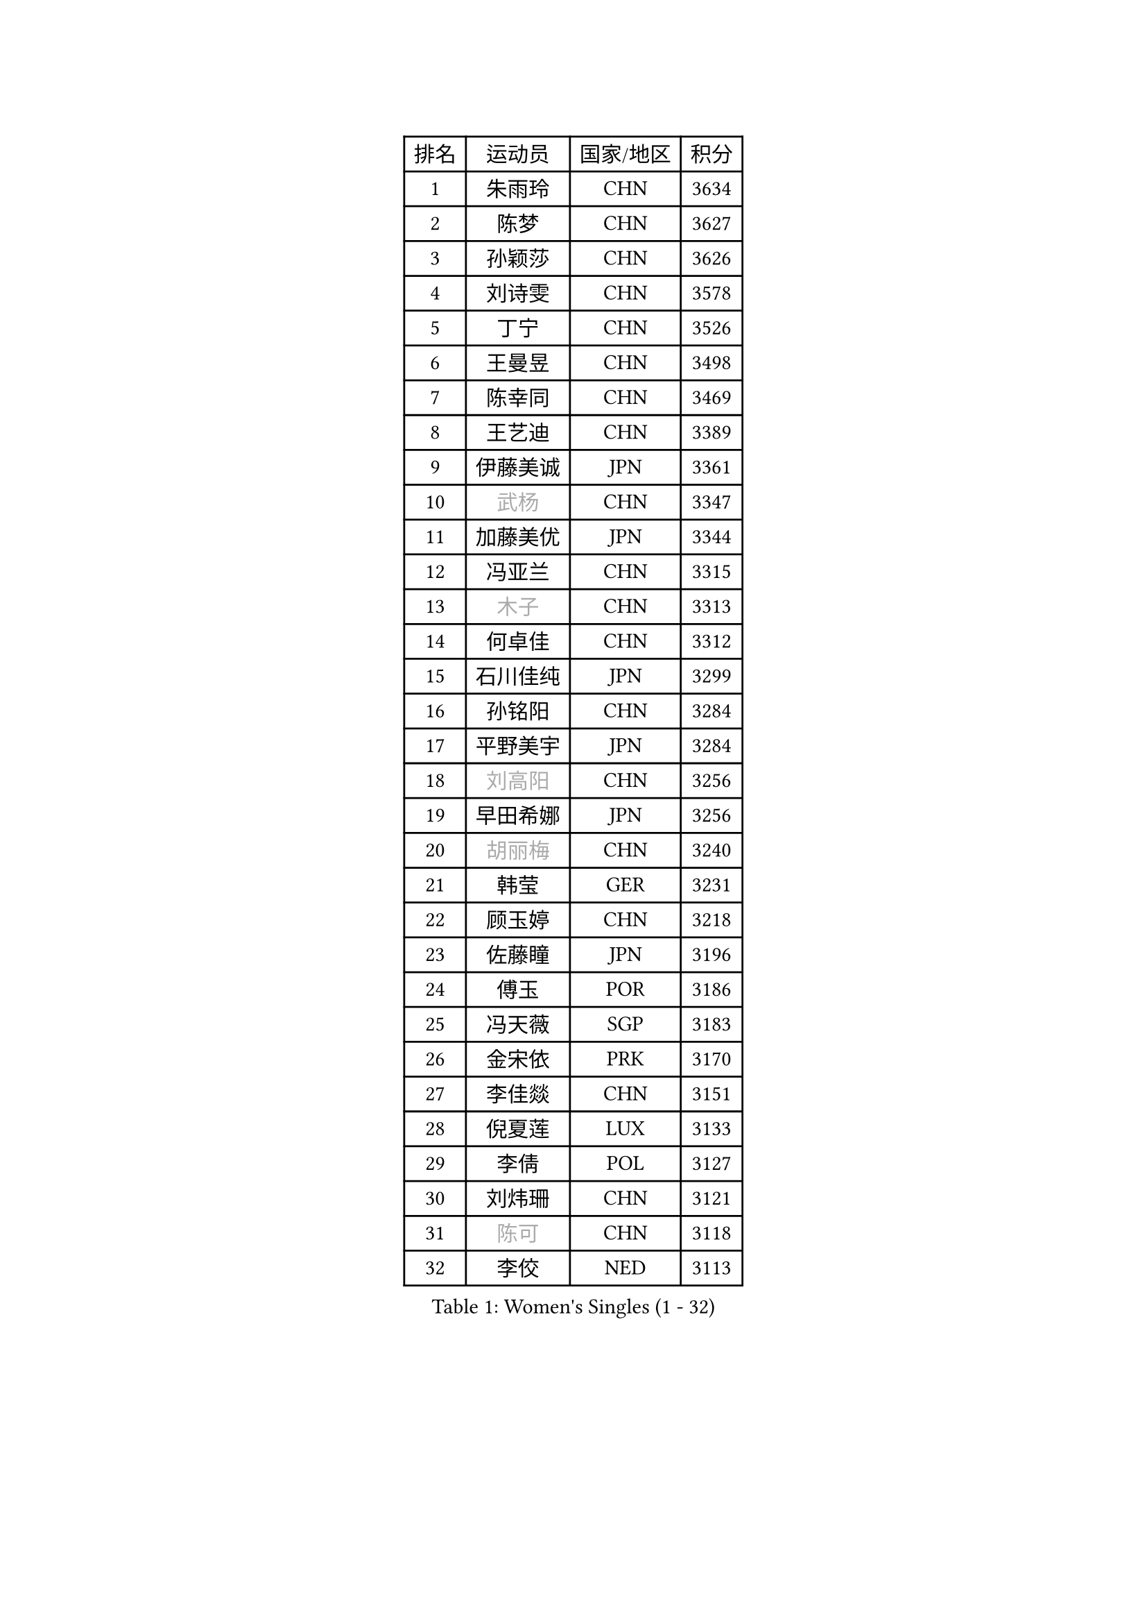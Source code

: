 
#set text(font: ("Courier New", "NSimSun"))
#figure(
  caption: "Women's Singles (1 - 32)",
    table(
      columns: 4,
      [排名], [运动员], [国家/地区], [积分],
      [1], [朱雨玲], [CHN], [3634],
      [2], [陈梦], [CHN], [3627],
      [3], [孙颖莎], [CHN], [3626],
      [4], [刘诗雯], [CHN], [3578],
      [5], [丁宁], [CHN], [3526],
      [6], [王曼昱], [CHN], [3498],
      [7], [陈幸同], [CHN], [3469],
      [8], [王艺迪], [CHN], [3389],
      [9], [伊藤美诚], [JPN], [3361],
      [10], [#text(gray, "武杨")], [CHN], [3347],
      [11], [加藤美优], [JPN], [3344],
      [12], [冯亚兰], [CHN], [3315],
      [13], [#text(gray, "木子")], [CHN], [3313],
      [14], [何卓佳], [CHN], [3312],
      [15], [石川佳纯], [JPN], [3299],
      [16], [孙铭阳], [CHN], [3284],
      [17], [平野美宇], [JPN], [3284],
      [18], [#text(gray, "刘高阳")], [CHN], [3256],
      [19], [早田希娜], [JPN], [3256],
      [20], [#text(gray, "胡丽梅")], [CHN], [3240],
      [21], [韩莹], [GER], [3231],
      [22], [顾玉婷], [CHN], [3218],
      [23], [佐藤瞳], [JPN], [3196],
      [24], [傅玉], [POR], [3186],
      [25], [冯天薇], [SGP], [3183],
      [26], [金宋依], [PRK], [3170],
      [27], [李佳燚], [CHN], [3151],
      [28], [倪夏莲], [LUX], [3133],
      [29], [李倩], [POL], [3127],
      [30], [刘炜珊], [CHN], [3121],
      [31], [#text(gray, "陈可")], [CHN], [3118],
      [32], [李佼], [NED], [3113],
    )
  )#pagebreak()

#set text(font: ("Courier New", "NSimSun"))
#figure(
  caption: "Women's Singles (33 - 64)",
    table(
      columns: 4,
      [排名], [运动员], [国家/地区], [积分],
      [33], [郑怡静], [TPE], [3111],
      [34], [芝田沙季], [JPN], [3104],
      [35], [张瑞], [CHN], [3095],
      [36], [田志希], [KOR], [3087],
      [37], [徐孝元], [KOR], [3084],
      [38], [安藤南], [JPN], [3073],
      [39], [杜凯琹], [HKG], [3069],
      [40], [桥本帆乃香], [JPN], [3062],
      [41], [车晓曦], [CHN], [3058],
      [42], [于梦雨], [SGP], [3052],
      [43], [#text(gray, "GU Ruochen")], [CHN], [3047],
      [44], [张蔷], [CHN], [3045],
      [45], [CHA Hyo Sim], [PRK], [3044],
      [46], [LIU Xi], [CHN], [3041],
      [47], [伯纳黛特 斯佐科斯], [ROU], [3031],
      [48], [MONTEIRO DODEAN Daniela], [ROU], [3030],
      [49], [妮娜 米特兰姆], [GER], [3022],
      [50], [钱天一], [CHN], [3012],
      [51], [刘斐], [CHN], [3011],
      [52], [伊丽莎白 萨玛拉], [ROU], [3010],
      [53], [森樱], [JPN], [3000],
      [54], [李洁], [NED], [2992],
      [55], [崔孝珠], [KOR], [2983],
      [56], [#text(gray, "侯美玲")], [TUR], [2979],
      [57], [MATSUDAIRA Shiho], [JPN], [2978],
      [58], [PESOTSKA Margaryta], [UKR], [2971],
      [59], [KIM Nam Hae], [PRK], [2965],
      [60], [EKHOLM Matilda], [SWE], [2953],
      [61], [李皓晴], [HKG], [2952],
      [62], [索菲亚 波尔卡诺娃], [AUT], [2949],
      [63], [佩特丽莎 索尔佳], [GER], [2949],
      [64], [LIU Hsing-Yin], [TPE], [2947],
    )
  )#pagebreak()

#set text(font: ("Courier New", "NSimSun"))
#figure(
  caption: "Women's Singles (65 - 96)",
    table(
      columns: 4,
      [排名], [运动员], [国家/地区], [积分],
      [65], [杨晓欣], [MON], [2935],
      [66], [KIM Hayeong], [KOR], [2933],
      [67], [长崎美柚], [JPN], [2916],
      [68], [申裕斌], [KOR], [2914],
      [69], [浜本由惟], [JPN], [2904],
      [70], [陈思羽], [TPE], [2898],
      [71], [范思琦], [CHN], [2893],
      [72], [POTA Georgina], [HUN], [2890],
      [73], [BILENKO Tetyana], [UKR], [2886],
      [74], [小盐遥菜], [JPN], [2885],
      [75], [GRZYBOWSKA-FRANC Katarzyna], [POL], [2882],
      [76], [单晓娜], [GER], [2877],
      [77], [SOO Wai Yam Minnie], [HKG], [2877],
      [78], [曾尖], [SGP], [2873],
      [79], [#text(gray, "李芬")], [SWE], [2873],
      [80], [ZHU Chengzhu], [HKG], [2868],
      [81], [SHAO Jieni], [POR], [2867],
      [82], [#text(gray, "LANG Kristin")], [GER], [2860],
      [83], [YOO Eunchong], [KOR], [2856],
      [84], [CHENG Hsien-Tzu], [TPE], [2855],
      [85], [MATELOVA Hana], [CZE], [2850],
      [86], [梁夏银], [KOR], [2849],
      [87], [LEE Zion], [KOR], [2848],
      [88], [#text(gray, "LI Jiayuan")], [CHN], [2844],
      [89], [LEE Eunhye], [KOR], [2836],
      [90], [MIKHAILOVA Polina], [RUS], [2835],
      [91], [EERLAND Britt], [NED], [2832],
      [92], [木原美悠], [JPN], [2813],
      [93], [#text(gray, "MATSUZAWA Marina")], [JPN], [2807],
      [94], [刘佳], [AUT], [2805],
      [95], [LIU Xin], [CHN], [2804],
      [96], [ODO Satsuki], [JPN], [2798],
    )
  )#pagebreak()

#set text(font: ("Courier New", "NSimSun"))
#figure(
  caption: "Women's Singles (97 - 128)",
    table(
      columns: 4,
      [排名], [运动员], [国家/地区], [积分],
      [97], [阿德里安娜 迪亚兹], [PUR], [2788],
      [98], [MAEDA Miyu], [JPN], [2782],
      [99], [SAWETTABUT Suthasini], [THA], [2768],
      [100], [WU Yue], [USA], [2760],
      [101], [BATRA Manika], [IND], [2755],
      [102], [MADARASZ Dora], [HUN], [2754],
      [103], [SUN Jiayi], [CRO], [2750],
      [104], [SHIOMI Maki], [JPN], [2749],
      [105], [#text(gray, "KIM Youjin")], [KOR], [2745],
      [106], [张默], [CAN], [2735],
      [107], [SOMA Yumeno], [JPN], [2735],
      [108], [#text(gray, "KATO Kyoka")], [JPN], [2733],
      [109], [张安], [USA], [2732],
      [110], [#text(gray, "NARUMOTO Ayami")], [JPN], [2726],
      [111], [HAPONOVA Hanna], [UKR], [2724],
      [112], [HUANG Yi-Hua], [TPE], [2718],
      [113], [WINTER Sabine], [GER], [2709],
      [114], [#text(gray, "PARK Joohyun")], [KOR], [2702],
      [115], [#text(gray, "森田美咲")], [JPN], [2701],
      [116], [#text(gray, "LIN Chia-Hui")], [TPE], [2696],
      [117], [KIM Byeolnim], [KOR], [2693],
      [118], [BERGSTROM Linda], [SWE], [2693],
      [119], [维多利亚 帕芙洛维奇], [BLR], [2683],
      [120], [#text(gray, "MORIZONO Mizuki")], [JPN], [2681],
      [121], [BALAZOVA Barbora], [SVK], [2676],
      [122], [#text(gray, "GUI Lin")], [BRA], [2674],
      [123], [LIU Juan], [CHN], [2668],
      [124], [ERDELJI Anamaria], [SRB], [2666],
      [125], [边宋京], [PRK], [2654],
      [126], [高桥 布鲁娜], [BRA], [2645],
      [127], [#text(gray, "KIM Jiho")], [KOR], [2644],
      [128], [NG Wing Nam], [HKG], [2643],
    )
  )